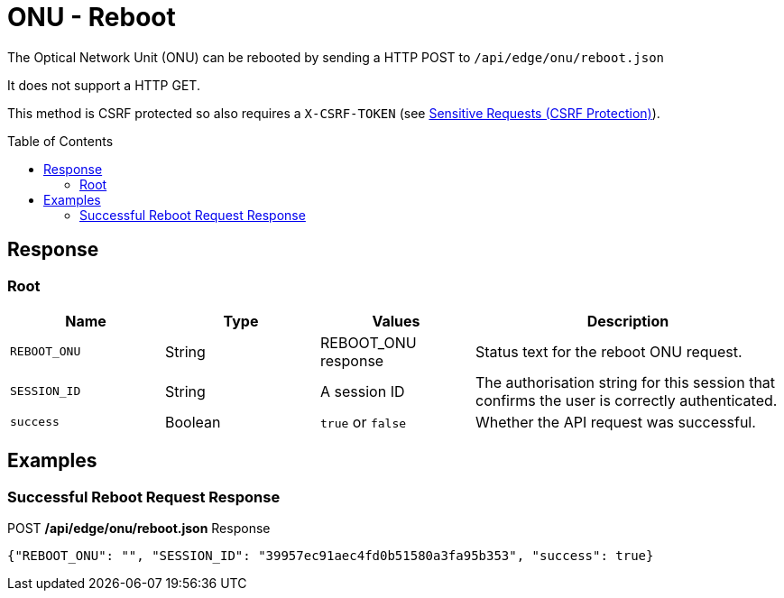 = ONU - Reboot
:toc: preamble

The Optical Network Unit (ONU) can be rebooted by sending a HTTP POST to `/api/edge/onu/reboot.json`

It does not support a HTTP GET.

This method is CSRF protected so also requires a `X-CSRF-TOKEN` (see link:../README.adoc#Sensitive-Requests-CSRF-Protection[Sensitive Requests (CSRF Protection)]).

== Response

=== Root

[cols="1,1,1,2", options="header"] 
|===
|Name
|Type
|Values
|Description

|`REBOOT_ONU`
|String
|REBOOT_ONU response
|Status text for the reboot ONU request.

|`SESSION_ID`
|String
|A session ID
|The authorisation string for this session that confirms the user is correctly authenticated.

|`success`
|Boolean
|`true` or `false`
|Whether the API request was successful.
|===

== Examples

=== Successful Reboot Request Response

.POST */api/edge/onu/reboot.json* Response
[source,json,subs="+quotes"]
----
{"REBOOT_ONU": "", "SESSION_ID": "39957ec91aec4fd0b51580a3fa95b353", "success": true}
----